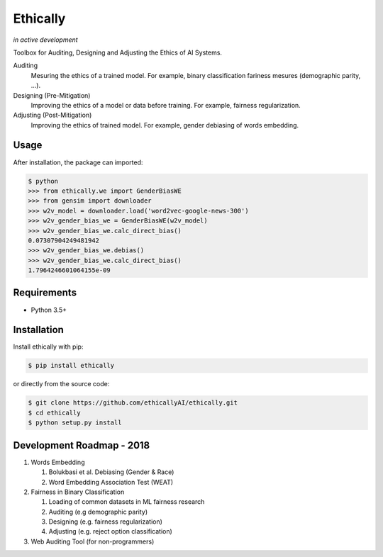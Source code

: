 Ethically
=========
*in active development*


.. image:: https://img.shields.io/gitter/room/nwjs/nw.js.svg
   :alt: Join the chat at https://gitter.im/ethicallyAI/ethically
   :target: https://gitter.im/ethicallyAI/ethically?utm_source=badge&utm_medium=badge&utm_campaign=pr-badge&utm_content=badge

.. image:: https://img.shields.io/travis/ethicallyAI/ethically/master.svg
    :target: https://travis-ci.org/ethicallyAI/ethically

.. image:: https://img.shields.io/appveyor/ci/shlomihod/ethically/master.svg
   :target: https://ci.appveyor.com/project/shlomihod/ethically

.. image::  https://img.shields.io/coveralls/ethicallyAI/ethically/master.svg
   :target: hhttps://coveralls.io/r/ethicallyAI/ethically

.. image::  https://img.shields.io/scrutinizer/g/ethicallyAI/ethically.svg
  :target: https://scrutinizer-ci.com/g/ethicallyAI/ethically/?branch=master

.. image::  https://img.shields.io/pypi/v/ethically.svg
  :target: https://pypi.org/project/ethically


Toolbox for Auditing, Designing and Adjusting the Ethics of AI
Systems.


Auditing
  Mesuring the ethics of a trained model.
  For example, binary classification fariness mesures
  (demographic parity, ...).

Designing (Pre-Mitigation)
  Improving the ethics of a model or data before training.
  For example, fairness regularization.

Adjusting (Post-Mitigation)
  Improving the ethics of trained model.
  For example, gender debiasing of words embedding.


Usage
-----

After installation, the package can imported:

.. code:: sh

   $ python
   >>> from ethically.we import GenderBiasWE
   >>> from gensim import downloader
   >>> w2v_model = downloader.load('word2vec-google-news-300')
   >>> w2v_gender_bias_we = GenderBiasWE(w2v_model)
   >>> w2v_gender_bias_we.calc_direct_bias()
   0.07307904249481942
   >>> w2v_gender_bias_we.debias()
   >>> w2v_gender_bias_we.calc_direct_bias()
   1.7964246601064155e-09

Requirements
------------

-  Python 3.5+

Installation
------------

Install ethically with pip:

.. code:: sh

   $ pip install ethically

or directly from the source code:

.. code:: sh

   $ git clone https://github.com/ethicallyAI/ethically.git
   $ cd ethically
   $ python setup.py install


Development Roadmap - 2018
--------------------------
1. Words Embedding

   1. Bolukbasi et al. Debiasing (Gender & Race)
   2. Word Embedding Association Test (WEAT)

2. Fairness in Binary Classification

   1. Loading of common datasets in ML fairness research
   2. Auditing (e.g demographic parity)
   3. Designing (e.g. fairness regularization)
   4. Adjusting (e.g.  reject option classification)

3. Web Auditing Tool (for non-programmers)
